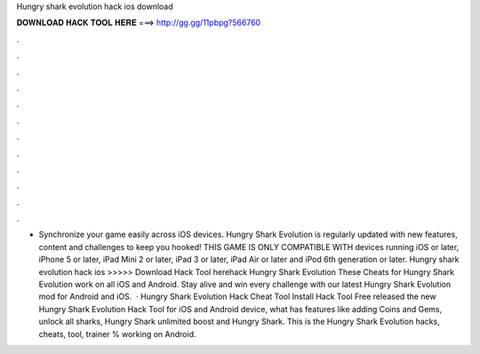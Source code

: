 Hungry shark evolution hack ios download

𝐃𝐎𝐖𝐍𝐋𝐎𝐀𝐃 𝐇𝐀𝐂𝐊 𝐓𝐎𝐎𝐋 𝐇𝐄𝐑𝐄 ===> http://gg.gg/11pbpg?566760

.

.

.

.

.

.

.

.

.

.

.

.

• Synchronize your game easily across iOS devices. Hungry Shark Evolution is regularly updated with new features, content and challenges to keep you hooked! THIS GAME IS ONLY COMPATIBLE WITH devices running iOS or later, iPhone 5 or later, iPad Mini 2 or later, iPad 3 or later, iPad Air or later and iPod 6th generation or later. Hungry shark evolution hack ios >>>>> Download Hack Tool herehack Hungry Shark Evolution These Cheats for Hungry Shark Evolution work on all iOS and Android. Stay alive and win every challenge with our latest Hungry Shark Evolution mod for Android and iOS.  · Hungry Shark Evolution Hack Cheat Tool Install Hack Tool Free released the new Hungry Shark Evolution Hack Tool for iOS and Android device, what has features like adding Coins and Gems, unlock all sharks, Hungry Shark unlimited boost and Hungry Shark. This is the Hungry Shark Evolution hacks, cheats, tool, trainer % working on Android.